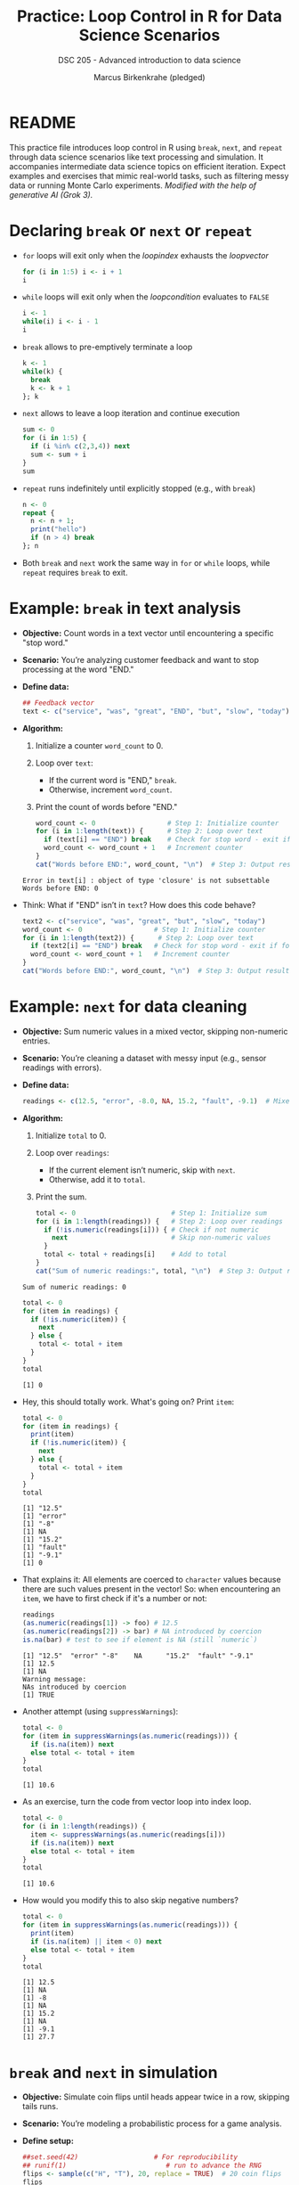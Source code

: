 #+TITLE: Practice: Loop Control in R for Data Science Scenarios
#+AUTHOR: Marcus Birkenkrahe (pledged)
#+SUBTITLE: DSC 205 - Advanced introduction to data science
#+STARTUP: overview hideblocks indent inlineimages entitiespretty
#+OPTIONS: toc:nil num:nil ^:nil
#+PROPERTY: header-args:R :session *R* :results output :exports both :noweb yes
* README

This practice file introduces loop control in R using ~break~, ~next~, and
~repeat~ through data science scenarios like text processing and
simulation. It accompanies intermediate data science topics on
efficient iteration. Expect examples and exercises that mimic
real-world tasks, such as filtering messy data or running Monte Carlo
experiments. /Modified with the help of generative AI (Grok 3)./

* Declaring ~break~ or ~next~ or ~repeat~

- ~for~ loops will exit only when the /loopindex/ exhausts the /loopvector/
  #+begin_src R
    for (i in 1:5) i <- i + 1
    i
  #+end_src

- ~while~ loops will exit only when the /loopcondition/ evaluates to ~FALSE~
  #+begin_src R
    i <- 1
    while(i) i <- i - 1
    i
  #+end_src

- ~break~ allows to pre-emptively terminate a loop
  #+begin_src R
    k <- 1
    while(k) {
      break
      k <- k + 1
    }; k
  #+end_src

- ~next~ allows to leave a loop iteration and continue execution
  #+begin_src R
    sum <- 0
    for (i in 1:5) {
      if (i %in% c(2,3,4)) next
      sum <- sum + i
    }
    sum
  #+end_src

- ~repeat~ runs indefinitely until explicitly stopped (e.g., with ~break~)
  #+begin_src R :session *R* :results output :exports both
    n <- 0
    repeat {
      n <- n + 1;
      print("hello")
      if (n > 4) break
    }; n
  #+end_src

- Both ~break~ and ~next~ work the same way in ~for~ or ~while~ loops, while
  ~repeat~ requires ~break~ to exit.

* Example: ~break~ in text analysis

- *Objective:* Count words in a text vector until encountering a
  specific "stop word."

- *Scenario:* You’re analyzing customer feedback and want to stop
  processing at the word "END."

- *Define data:*
  #+name: feedback
  #+begin_src R :results silent
    ## Feedback vector
    text <- c("service", "was", "great", "END", "but", "slow", "today")
  #+end_src

- *Algorithm:*
  1) Initialize a counter ~word_count~ to 0.
  2) Loop over ~text~:
     - If the current word is "END," ~break~.
     - Otherwise, increment ~word_count~.
  3) Print the count of words before "END."
  #+name: stop_count
  #+begin_src R
    word_count <- 0                  # Step 1: Initialize counter
    for (i in 1:length(text)) {      # Step 2: Loop over text
      if (text[i] == "END") break    # Check for stop word - exit if found
      word_count <- word_count + 1   # Increment counter
    }
    cat("Words before END:", word_count, "\n")  # Step 3: Output result
  #+end_src

  #+RESULTS: stop_count
  : Error in text[i] : object of type 'closure' is not subsettable
  : Words before END: 0

- Think: What if "END" isn’t in ~text~? How does this code behave?
  #+begin_src R
    text2 <- c("service", "was", "great", "but", "slow", "today")
    word_count <- 0                  # Step 1: Initialize counter
    for (i in 1:length(text2)) {      # Step 2: Loop over text
      if (text2[i] == "END") break   # Check for stop word - exit if found
      word_count <- word_count + 1   # Increment counter
    }
    cat("Words before END:", word_count, "\n")  # Step 3: Output result
  #+end_src

* Example: ~next~ for data cleaning

- *Objective:* Sum numeric values in a mixed vector, skipping
  non-numeric entries.

- *Scenario:* You’re cleaning a dataset with messy input (e.g., sensor
  readings with errors).

- *Define data:*
  #+name: sensor_data
  #+begin_src R :results silent
    readings <- c(12.5, "error", -8.0, NA, 15.2, "fault", -9.1)  # Mixed vector
  #+end_src

- *Algorithm:*
  1) Initialize ~total~ to 0.
  2) Loop over ~readings~:
     - If the current element isn’t numeric, skip with ~next~.
     - Otherwise, add it to ~total~.
  3) Print the sum.
  #+begin_src R
    total <- 0                        # Step 1: Initialize sum
    for (i in 1:length(readings)) {   # Step 2: Loop over readings
      if (!is.numeric(readings[i])) { # Check if not numeric
        next                          # Skip non-numeric values
      }
      total <- total + readings[i]    # Add to total
    }
    cat("Sum of numeric readings:", total, "\n")  # Step 3: Output result
  #+end_src

  #+RESULTS:
  : Sum of numeric readings: 0

  #+begin_src R
    total <- 0
    for (item in readings) {
      if (!is.numeric(item)) {
        next
      } else {
        total <- total + item
      }
    }
    total
  #+end_src

  #+RESULTS:
  : [1] 0

- Hey, this should totally work. What's going on? Print =item=:
  #+begin_src R
    total <- 0
    for (item in readings) {
      print(item)
      if (!is.numeric(item)) {
        next
      } else {
        total <- total + item
      }
    }
    total
  #+end_src

  #+RESULTS:
  : [1] "12.5"
  : [1] "error"
  : [1] "-8"
  : [1] NA
  : [1] "15.2"
  : [1] "fault"
  : [1] "-9.1"
  : [1] 0

- That explains it: All elements are coerced to ~character~ values
  because there are such values present in the vector! So: when
  encountering an ~item~, we have to first check if it's a number or
  not:
  #+begin_src R
    readings
    (as.numeric(readings[1]) -> foo) # 12.5
    (as.numeric(readings[2]) -> bar) # NA introduced by coercion
    is.na(bar) # test to see if element is NA (still `numeric`)
  #+end_src

  #+RESULTS:
  : [1] "12.5"  "error" "-8"    NA      "15.2"  "fault" "-9.1"
  : [1] 12.5
  : [1] NA
  : Warning message:
  : NAs introduced by coercion
  : [1] TRUE

- Another attempt (using ~suppressWarnings~):
  #+begin_src R
    total <- 0
    for (item in suppressWarnings(as.numeric(readings))) {
      if (is.na(item)) next
      else total <- total + item
    }
    total
  #+end_src

  #+RESULTS:
  : [1] 10.6

- As an exercise, turn the code from vector loop into index loop.
  #+begin_src R
    total <- 0
    for (i in 1:length(readings)) {
      item <- suppressWarnings(as.numeric(readings[i]))
      if (is.na(item)) next
      else total <- total + item
    }
    total
  #+end_src

  #+RESULTS:
  : [1] 10.6

- How would you modify this to also skip negative numbers?

  #+begin_src R
    total <- 0
    for (item in suppressWarnings(as.numeric(readings))) {
      print(item)
      if (is.na(item) || item < 0) next
      else total <- total + item
    }
    total
  #+end_src

  #+RESULTS:
  : [1] 12.5
  : [1] NA
  : [1] -8
  : [1] NA
  : [1] 15.2
  : [1] NA
  : [1] -9.1
  : [1] 27.7

* ~break~ and ~next~ in simulation

- *Objective:* Simulate coin flips until heads appear twice in a row,
  skipping tails runs.

- *Scenario:* You’re modeling a probabilistic process for a game analysis.

- *Define setup:*
  #+name: coin_setup
  #+begin_src R
    ##set.seed(42)                   # For reproducibility
    ## runif(1)                         # run to advance the RNG
    flips <- sample(c("H", "T"), 20, replace = TRUE)  # 20 coin flips
    flips
  #+end_src

  #+RESULTS: coin_setup
  : [1] 0.5734759
  :  [1] "T" "T" "H" "H" "T" "H" "H" "H" "T" "H" "H" "T" "T" "T" "H" "H" "T" "H" "H" "T"

- Check out the arguments of ~sample~[fn:1]:
  #+begin_src R
    args(sample) # x = source, size = sample size, with/without replacement
  #+end_src

  #+RESULTS:
  : function (x, size, replace = FALSE, prob = NULL)
  : NULL

- Algorithm:
  1) Initialize ~heads_in_row~ to 0.
  2) Loop over ~flips~:
     - If "T," reset ~heads_in_row~ to 0 and skip with ~next~.
     - If "H," increment ~heads_in_row~; if it reaches 2, ~break~.
  3) Print the number of flips until two heads.

- More explicit code with index looping:
  #+begin_src R
    heads_in_row <- 0                # Step 1: Track consecutive heads
    for (i in 1:length(flips)) {     # Step 2: Loop over flips
      if (flips[i] == "T") {         # Tail case
        heads_in_row <- 0            # Reset counter
        next                         # Skip to next flip
      }
      heads_in_row <- heads_in_row + 1  # Head: increment
      if (heads_in_row == 2) {       # Check for two heads
        cat("Two heads after", i, "flips:", flips[1:i], "\n")
        break                        # Exit loop
      }
    }
  #+end_src

  #+RESULTS:
  : Two heads after 4 flips: T T H H

- Note: This mimics stopping a simulation when a condition is met.

* Example: Monte Carlo (MC) Method for Estimating π
** Mathematical Formulation

1. Consider a *unit square* with corners at (0,0), (1,0), (1,1), and
   (0,1).

2. Inside this square, inscribe a *quarter-circle* of radius r = 1,
   centered at (0,0), using the equation: x^2 + y^2 \leq 1.

   This equation represents all points inside the quarter-circle
   (Pythagoras!).

3. Generate *random points* (x, y) where x,y are uniformly distributed
   between 0 and 1 meaning (will cover all area given enough time).

4. Count the number of points that fall inside the quarter-circle:
   - A point (x,y) is inside if x^2 + y^2 \leq 1
   - The fraction of points inside the quarter-circle approximates the
     ratio of the quarter-circle’s area to the square’s area.

5. Compute π using the frequency approximation:

   \pi \approx 4 \times (# points inside quarter-circle)/ (total # of points)

** Monte Carlo Algorithm

1. Initialize N (total number of random points).
2. Generate N random points (x,y).
3. Count how many satisfy x^2 + y^2 \leq 1.
4. Compute \pi using the ratio times 4.

* Example: estimating \pi with ~repeat~ in Monte Carlo

- *Objective:* Estimate π using a /Monte Carlo/ method until precision is
  sufficient. MC simulations are used to estimate a range of outcomes
  for uncertain events[fn:2].

- *Scenario:* You’re approximating π by simulating points in a square
  and circle.

- *Algorithm:*

  1) Initialize counters for points inside a unit circle (~inside~) and
     total points (~n~).

  2) Repeat:
     - Generate random =(x, y)= in =[-1, 1] x [-1, 1]=.
     - Check if the point lies within the unit circle (x² + y² ≤ 1).
     - Update ~inside~ and ~n~.
     - Estimate π as =4 * (inside / n)=.
     - If ~n~ exceeds 1000, ~break~.

- Code using ~runif~[fn:3]:
  #+begin_src R
    ##set.seed(123)                # Reproducible randomness
    inside <- 0                    # Points inside circle
    n <- 0                         # Total points
    repeat {                       # Infinite loop
      x <- runif(1, -1, 1)         # Random x-coordinate
      y <- runif(1, -1, 1)         # Random y-coordinate
      if (x^2 + y^2 <= 1) {        # Inside unit circle?
        inside <- inside + 1       # Count it
      }
      n <- n + 1                   # Total points attempted
      pi_est <- 4 * (inside / n)   # Estimate π
      if (n > 1000) {              # Stop after 1000 iterations
        cat("Estimated π after", n, "points:", pi_est, "\n")
        break                      # Exit loop
      }
    }
  #+end_src

  #+RESULTS:
  : Estimated π after 1001 points: 3.180819

- Think: How could you stop based on precision (e.g., π estimate
  stabilizes)?
  #+begin_quote
  To stop a simulation based on *precision* (e.g., π estimate
  stabilizes), you could track the difference between consecutive
  estimates and use ~break~ when the change falls below a small
  threshold (e.g., =abs(pi_est - prev_pi_est) < 0.001=), indicating
  stability.
  #+end_quote

* Exercises

- Get the exercise file and complete it:
  [[https://tinyurl.com/loop-control-exercises][tinyurl.com/loop-control-exercises]]

** Filtering with ~while~ and ~ifelse~

You’re processing a log file with timestamps and error codes:
#+name: log_data
#+begin_src R :results silent
  log <- c(10.5, 15.2, -999, 20.1, -999, 12.8, 18.0)  # -999 = error
#+end_src

1) Write a ~while~ loop—without ~break~ or ~next~ — to sum values until
   hitting an error (-999).

   Starter code:
   #+begin_example R
   # Initialize sum total
   # Initialize index i
   # Loop over log and stop at error or end of log
     # Add log event to sum total
     # Go to next index i
   # Print sum total before error
   #+end_example

   Code:
   #+begin_src R
     total <- 0                  # Initialize sum total
     i <- 1                      # Initialize index i
     while (i <= length(log) && log[i] != -999) {  # Stop at error or end
       total <- total + log[i]   # Add log event
       i <- i + 1                # Next index
     }
     cat("Sum before error:", total, "\n") # Print total before error
   #+end_src

   #+RESULTS:
   : Sum before error: 25.7

2) Use ~ifelse~ to compute the product of all non-error values in
   ~log~. You can use the function ~prod~. Expected result: =739114=.

   Solution:
   #+begin_src R
     product <- prod(ifelse(log == -999, 1, log))  # Replace errors with 1
     cat("Product of valid entries:", product, "\n")
   #+end_src

   #+RESULTS:
   : Product of valid entries: 739114

** Simulation with ~for~ and ~repeat~

You’re simulating a dice game where you roll until the sum exceeds 20:
Use ~sample~ with 15 dice rolls, and ~set.seed~ to =99= for replicability.

Exepected result:
#+begin_example
: Sum exceeded 20 after 5 rolls: 22
#+end_example

1) Write a ~for~ loop with ~break~ to sum rolls until exceeding 20. Tip:
   use an index rather than a vector loop.

   Pseudocode:
   #+begin_example R
   # Set seed to 99
   # 15 dice rolls
   # Initialize sum total
   # Loop over rolls
     # Add roll to total
     # Check threshold
        # Print result
        # Stop rolling
      #+end_example

   Solution with index loop:
   #+begin_src R
     set.seed(99) # Set seed 99
     rolls <- sample(1:6, 15, replace = TRUE)  # 15 dice rolls
     total <- 0                  # Initialize sum
     for (i in 1:length(rolls)) {  # Loop over rolls
       total <- total + rolls[i]   # Add roll
       if (total > 20) {          # Check threshold
         cat("Sum exceeded 20 after", i, "rolls:", total, "\n")
         break                    # Stop rolling
       }
     }
   #+end_src

   #+RESULTS:
   : Sum exceeded 20 after 5 rolls: 22

2) Write a ~repeat~ loop to do the same:
   #+begin_src R
     <<dice_setup>>
     total <- 0                  # Initialize sum
     i <- 1                      # Start index
     repeat {                    # Infinite loop
       total <- total + rolls[i] # Add roll
       if (total > 20) {         # Check threshold
         cat("Sum exceeded 20 after", i, "rolls:", total, "\n")
         break                   # Stop rolling
       }
       i <- i + 1               # Next roll
     }
   #+end_src

3) Bonus challenge: Modify either loop to stop only if the sum exceeds
   20 *and* the last roll was a 6. Expected result:
   #+begin_example
   : Sum exceeded 20 with a 6 after 8 rolls: 33
   #+end_example

* Footnotes

[fn:1] ~prob~ is a vector of probability weights. You could for example
use this to create an unfair die when rolling dice.

[fn:2]There is a course [[https://app.datacamp.com/learn/courses/monte-carlo-simulations-in-python][Monte Carlo Simulations in Python on
DataCamp]]. This method is hugely important in physics, and should be
familiar to students who took my DSC 482 class "Data and process
modeling" (last class in Fall 2023).

[fn:3] ~runif~ draws numbers from a uniform distribution, where all
possible outcomes within a given range are equally like to occur. E.g.
when cossing a fair coin, each side has 1/2 probability to come up.
